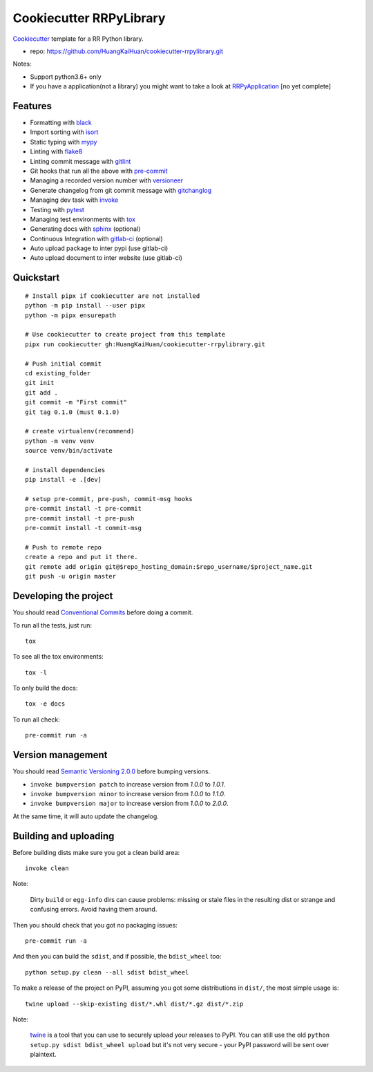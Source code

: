 ========================
Cookiecutter RRPyLibrary
========================

Cookiecutter_ template for a RR Python library.

- repo: https://github.com/HuangKaiHuan/cookiecutter-rrpylibrary.git

Notes:

- Support python3.6+ only
- If you have a application(not a library) you might want to take a look at RRPyApplication_ [no yet complete]

.. _Cookiecutter: https://github.com/audreyr/cookiecutter
.. _RRPyApplication: https://github.com/HuangKaiHuan/cookiecutter-rrpyapplication.git

Features
========

- Formatting with black_
- Import sorting with isort_
- Static typing with mypy_
- Linting with flake8_
- Linting commit message with gitlint_
- Git hooks that run all the above with pre-commit_
- Managing a recorded version number with versioneer_
- Generate changelog from git commit message with gitchanglog_
- Managing dev task with invoke_
- Testing with pytest_
- Managing test environments with tox_
- Generating docs with sphinx_ (optional)
- Continuous Integration with gitlab-ci_ (optional)
- Auto upload package to inter pypi (use gitlab-ci)
- Auto upload document to inter website (use gitlab-ci)

.. _black: https://github.com/psf/black
.. _isort: https://github.com/PyCQA/isort
.. _mypy: https://github.com/python/mypy
.. _flake8: https://github.com/PyCQA/flake8
.. _pre-commit: https://github.com/pre-commit/pre-commit
.. _versioneer: https://github.com/python-versioneer/python-versioneer
.. _gitlint: https://github.com/jorisroovers/gitlint
.. _gitchanglog: https://github.com/vaab/gitchangelog
.. _invoke: https://github.com/pyinvoke/invoke
.. _pytest: https://github.com/pytest-dev/pytest
.. _tox: https://github.com/tox-dev/tox
.. _sphinx: https://github.com/sphinx-doc/sphinx
.. _gitlab-ci: https://docs.gitlab.com/ee/ci/


Quickstart
==========

::

    # Install pipx if cookiecutter are not installed
    python -m pip install --user pipx
    python -m pipx ensurepath

    # Use cookiecutter to create project from this template
    pipx run cookiecutter gh:HuangKaiHuan/cookiecutter-rrpylibrary.git

    # Push initial commit
    cd existing_folder
    git init
    git add .
    git commit -m "First commit"
    git tag 0.1.0 (must 0.1.0)

    # create virtualenv(recommend)
    python -m venv venv
    source venv/bin/activate

    # install dependencies
    pip install -e .[dev]

    # setup pre-commit, pre-push, commit-msg hooks
    pre-commit install -t pre-commit
    pre-commit install -t pre-push
    pre-commit install -t commit-msg

    # Push to remote repo
    create a repo and put it there.
    git remote add origin git@$repo_hosting_domain:$repo_username/$project_name.git
    git push -u origin master

Developing the project
======================

You should read `Conventional Commits <https://www.conventionalcommits.org/en/v1.0.0/>`_ before doing a commit.

To run all the tests, just run::

    tox

To see all the tox environments::

    tox -l

To only build the docs::

    tox -e docs

To run all check::

    pre-commit run -a

Version management
==================

You should read `Semantic Versioning 2.0.0 <http://semver.org/>`_ before bumping versions.

* ``invoke bumpversion patch`` to increase version from `1.0.0` to `1.0.1`.
* ``invoke bumpversion minor`` to increase version from `1.0.0` to `1.1.0`.
* ``invoke bumpversion major`` to increase version from `1.0.0` to `2.0.0`.

At the same time, it will auto update the changelog.

Building and uploading
======================

Before building dists make sure you got a clean build area::

    invoke clean

Note:

    Dirty ``build`` or ``egg-info`` dirs can cause problems: missing or stale files in the resulting dist or
    strange and confusing errors. Avoid having them around.

Then you should check that you got no packaging issues::

    pre-commit run -a

And then you can build the ``sdist``, and if possible, the ``bdist_wheel`` too::

    python setup.py clean --all sdist bdist_wheel

To make a release of the project on PyPI, assuming you got some distributions in ``dist/``, the most simple usage is::

    twine upload --skip-existing dist/*.whl dist/*.gz dist/*.zip

Note:

    `twine <https://pypi.org/project/twine>`_ is a tool that you can use to securely upload your releases to PyPI.
    You can still use the old ``python setup.py sdist bdist_wheel upload`` but it's not very secure - your PyPI
    password will be sent over plaintext.
